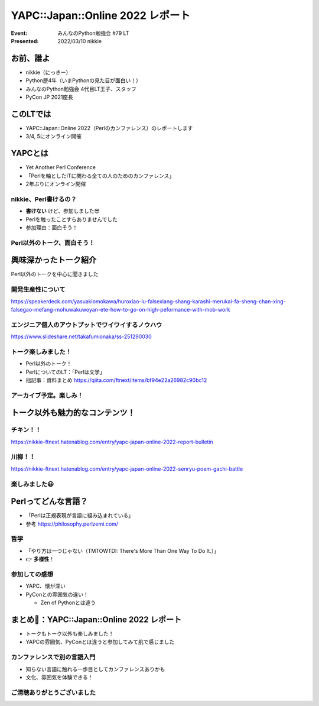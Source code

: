 ========================================
YAPC::Japan::Online 2022 レポート
========================================

:Event: みんなのPython勉強会 #79 LT
:Presented: 2022/03/10 nikkie

お前、誰よ
========================================

* nikkie（にっきー）
* Python歴4年（いまPythonの見た目が面白い！）
* みんなのPython勉強会 4代目LT王子、スタッフ
* PyCon JP 2021座長

このLTでは
========================================

* YAPC::Japan::Online 2022（Perlのカンファレンス）のレポートします
* 3/4, 5にオンライン開催

.. revealjs-break::
    :notitle:

.. raw:: html

    <blockquote class="twitter-tweet" data-align="center" data-dnt="true"><p lang="ja" dir="ltr"><a href="https://twitter.com/hashtag/yapcjapan?src=hash&amp;ref_src=twsrc%5Etfw">#yapcjapan</a> LTご清聴いただきありがとうございました<a href="https://t.co/c17GZ4mxcT">https://t.co/c17GZ4mxcT</a><br><br>天気が訊ける <a href="https://twitter.com/hashtag/%E3%82%A2%E3%82%A4%E3%81%AE%E6%AD%8C%E5%A3%B0%E3%82%92%E8%81%B4%E3%81%8B%E3%81%9B%E3%81%A6?src=hash&amp;ref_src=twsrc%5Etfw">#アイの歌声を聴かせて</a> のシオンです（v0.0.1は継続開発中）<br>音声の聞き取りと喋るのはPythonで先に作り、テキストの処理はこのLTを機にPerlで実装してみてデモしました。<br>Perl入学式のテキストに感謝です</p>&mdash; nikkie にっきー シオンv0.0.1開発中⚒ (@ftnext) <a href="https://twitter.com/ftnext/status/1500042299035701252?ref_src=twsrc%5Etfw">March 5, 2022</a></blockquote>

YAPCとは
========================================

* Yet Another Perl Conference
* 「Perlを軸としたITに関わる全ての人のためのカンファレンス」
* 2年ぶりにオンライン開催

nikkie、Perl書けるの？
--------------------------------------------------

* **書けない** けど、参加しました😎
* Perlを触ったことすらありませんでした
* 参加理由：面白そう！

Perl以外のトーク、面白そう！
--------------------------------------------------

.. raw:: html

    <blockquote class="twitter-tweet" data-align="center" data-dnt="true"><p lang="ja" dir="ltr">YAPCはPerlのトークも沢山ありますが、Perl以外のトークもあります！！ TypeScript、スクラム、エンジニア組織、ReDoS検出、PHP で NFC リーダーなどなど… 気になるキーワードがあったら是非YAPC::Japan::Online 2022でトークを聞いてみてください <a href="https://twitter.com/hashtag/yapcjapan?src=hash&amp;ref_src=twsrc%5Etfw">#yapcjapan</a> <a href="https://t.co/gg9hCn8IEx">https://t.co/gg9hCn8IEx</a></p>&mdash; yapcjapan (@yapcjapan) <a href="https://twitter.com/yapcjapan/status/1494492111026024449?ref_src=twsrc%5Etfw">February 18, 2022</a></blockquote> <script async src="https://platform.twitter.com/widgets.js" charset="utf-8"></script> 

興味深かったトーク紹介
========================================

Perl以外のトークを中心に聞きました

開発生産性について
--------------------------------------------------

https://speakerdeck.com/yasuakiomokawa/huroxiao-lu-falsexiang-shang-karashi-merukai-fa-sheng-chan-xing-falsegao-mefang-mohuwakuwoyan-ete-how-to-go-on-high-peformance-with-mob-work

エンジニア個人のアウトプットでワイワイするノウハウ
--------------------------------------------------

https://www.slideshare.net/takafumionaka/ss-251290030

トーク楽しみました！
--------------------------------------------------

* Perl以外のトーク！
* PerlについてのLT：「Perlは文学」
* 拙記事：資料まとめ https://qiita.com/ftnext/items/bf94e22a26982c90bc12

アーカイブ予定。楽しみ！
--------------------------------------------------

.. raw:: html

    <blockquote class="twitter-tweet" data-align="center" data-dnt="true"><p lang="ja" dir="ltr">【お知らせ】本日及び明日のトークの一部は後日アーカイブ配信予定です！もし見逃した方はそちらをお待ちください🙏 <a href="https://twitter.com/hashtag/yapcjapan?src=hash&amp;ref_src=twsrc%5Etfw">#yapcjapan</a></p>&mdash; yapcjapan (@yapcjapan) <a href="https://twitter.com/yapcjapan/status/1499743306569244673?ref_src=twsrc%5Etfw">March 4, 2022</a></blockquote>

トーク以外も魅力的なコンテンツ！
========================================

チキン！！
--------------------------------------------------

https://nikkie-ftnext.hatenablog.com/entry/yapc-japan-online-2022-report-bulletin

川柳！！
--------------------------------------------------

https://nikkie-ftnext.hatenablog.com/entry/yapc-japan-online-2022-senryu-poem-gachi-battle

楽しみました😃
--------------------------------------------------

Perlってどんな言語？
========================================

* 「Perlは正規表現が言語に組み込まれている」
* 参考 https://philosophy.perlzemi.com/

哲学
--------------------------------------------------

* 「やり方は一つじゃない（TMTOWTDI: There's More Than One Way To Do It.）」
* 👉 **多様性**！

参加しての感想
--------------------------------------------------

* YAPC、懐が深い
* PyConとの雰囲気の違い！

  * Zen of Pythonとは違う

まとめ🌯：YAPC::Japan::Online 2022 レポート
==================================================

* トークもトーク以外も楽しみました！
* YAPCの雰囲気、PyConとは違うと参加してみて肌で感じました

カンファレンスで別の言語入門
--------------------------------------------------

* 知らない言語に触れる一歩目としてカンファレンスありかも
* 文化、雰囲気を体験できる！

ご清聴ありがとうございました
------------------------------------------------
